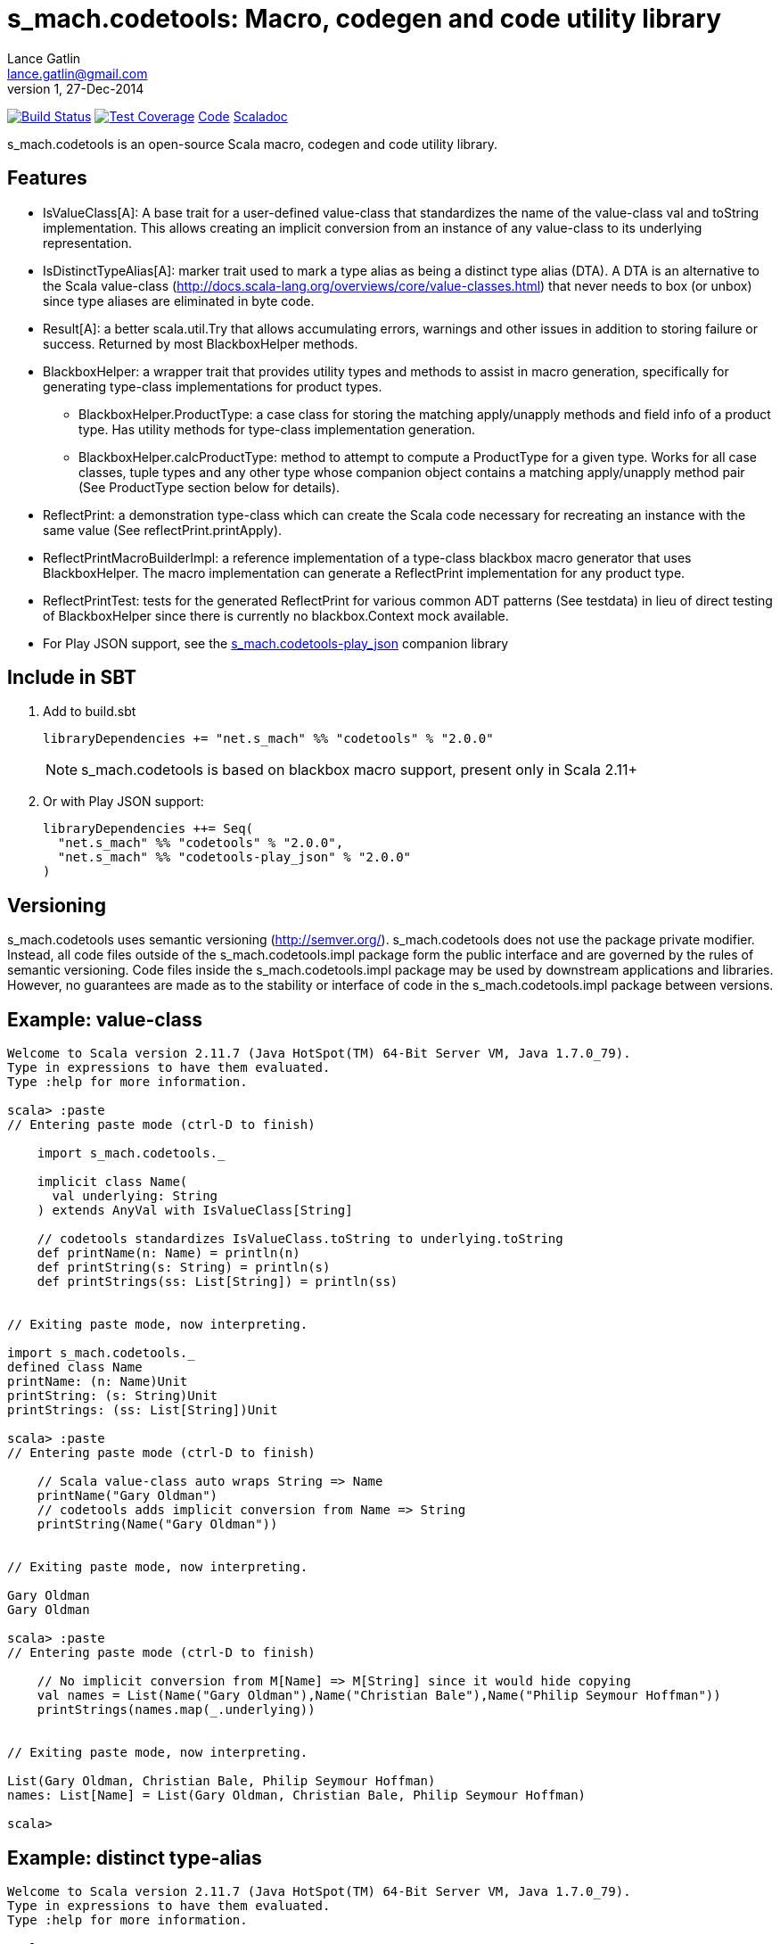 = s_mach.codetools: Macro, codegen and code utility library
Lance Gatlin <lance.gatlin@gmail.com>
v1,27-Dec-2014
:blogpost-status: unpublished
:blogpost-categories: s_mach, scala

image:https://travis-ci.org/S-Mach/s_mach.codetools.svg[Build Status, link="https://travis-ci.org/S-Mach/s_mach.codetools"]  image:https://coveralls.io/repos/S-Mach/s_mach.codetools/badge.png?branch=master[Test Coverage,link="https://coveralls.io/r/S-Mach/s_mach.codetools"] https://github.com/S-Mach/s_mach.codetools[Code] http://s-mach.github.io/s_mach.codetools/#s_mach.codetools.package[Scaladoc]

+s_mach.codetools+ is an open-source Scala macro, codegen and code utility
library.

== Features
* +IsValueClass[A]+: A base trait for a user-defined value-class that standardizes the name of
the value-class val and toString implementation. This allows creating an implicit conversion
from an instance of any value-class to its underlying representation.
* +IsDistinctTypeAlias[A]+: marker trait used to mark a type alias as being a distinct type alias (DTA).
A DTA is an alternative to the Scala value-class
(http://docs.scala-lang.org/overviews/core/value-classes.html) that
never needs to box (or unbox) since type aliases are eliminated in byte code.
* +Result[A]+: a better +scala.util.Try+ that allows accumulating errors,
warnings and other issues in addition to storing failure or success. Returned
by most +BlackboxHelper+ methods.
* +BlackboxHelper+: a wrapper trait that provides utility types and methods to
assist in macro generation, specifically for generating type-class
implementations for product types.
** +BlackboxHelper.ProductType+: a case class for storing the matching
apply/unapply methods and field info of a product type. Has utility methods for
type-class implementation generation.
** +BlackboxHelper.calcProductType+: method to attempt to compute a +ProductType+
for a given type. Works for all case classes, tuple types and any other type
whose companion object contains a matching apply/unapply method pair (See
+ProductType+ section below for details).
* +ReflectPrint+: a demonstration type-class which can create the Scala code
necessary for recreating an instance with the same value (See
+reflectPrint.printApply+).
* +ReflectPrintMacroBuilderImpl+: a reference implementation of a type-class
blackbox macro generator that uses +BlackboxHelper+. The macro implementation
can generate a +ReflectPrint+ implementation for any product type.
* +ReflectPrintTest+: tests for the generated +ReflectPrint+ for various common
ADT patterns (See +testdata+) in lieu of direct testing of +BlackboxHelper+
since there is currently no blackbox.Context mock available.
* For Play JSON support, see the https://github.com/S-Mach/s_mach.codetools-play_json[+s_mach.codetools-play_json+] companion library

== Include in SBT
1. Add to +build.sbt+
+
[source,sbt,numbered]
----
libraryDependencies += "net.s_mach" %% "codetools" % "2.0.0"
----
NOTE: +s_mach.codetools+ is based on blackbox macro support, present only in Scala 2.11+

2. Or with Play JSON support:
+
[source,sbt,numbered]
----
libraryDependencies ++= Seq(
  "net.s_mach" %% "codetools" % "2.0.0",
  "net.s_mach" %% "codetools-play_json" % "2.0.0"
)
----

== Versioning
+s_mach.codetools+ uses semantic versioning (http://semver.org/).
+s_mach.codetools+ does not use the package private modifier. Instead, all code
files outside of the +s_mach.codetools.impl+ package form the public interface
and are governed by the rules of semantic versioning. Code files inside the
+s_mach.codetools.impl+ package may be used by downstream applications and
libraries. However, no guarantees are made as to the stability or interface of
code in the +s_mach.codetools.impl+ package between versions.

== Example: value-class

----
Welcome to Scala version 2.11.7 (Java HotSpot(TM) 64-Bit Server VM, Java 1.7.0_79).
Type in expressions to have them evaluated.
Type :help for more information.

scala> :paste
// Entering paste mode (ctrl-D to finish)

    import s_mach.codetools._

    implicit class Name(
      val underlying: String
    ) extends AnyVal with IsValueClass[String]

    // codetools standardizes IsValueClass.toString to underlying.toString
    def printName(n: Name) = println(n)
    def printString(s: String) = println(s)
    def printStrings(ss: List[String]) = println(ss)


// Exiting paste mode, now interpreting.

import s_mach.codetools._
defined class Name
printName: (n: Name)Unit
printString: (s: String)Unit
printStrings: (ss: List[String])Unit

scala> :paste
// Entering paste mode (ctrl-D to finish)

    // Scala value-class auto wraps String => Name
    printName("Gary Oldman")
    // codetools adds implicit conversion from Name => String
    printString(Name("Gary Oldman"))


// Exiting paste mode, now interpreting.

Gary Oldman
Gary Oldman

scala> :paste
// Entering paste mode (ctrl-D to finish)

    // No implicit conversion from M[Name] => M[String] since it would hide copying
    val names = List(Name("Gary Oldman"),Name("Christian Bale"),Name("Philip Seymour Hoffman"))
    printStrings(names.map(_.underlying))


// Exiting paste mode, now interpreting.

List(Gary Oldman, Christian Bale, Philip Seymour Hoffman)
names: List[Name] = List(Gary Oldman, Christian Bale, Philip Seymour Hoffman)

scala>
----

== Example: distinct type-alias

----
Welcome to Scala version 2.11.7 (Java HotSpot(TM) 64-Bit Server VM, Java 1.7.0_79).
Type in expressions to have them evaluated.
Type :help for more information.

scala> :paste
// Entering paste mode (ctrl-D to finish)

    import s_mach.codetools._

    trait NameTag
    type Name = String with NameTag with IsDistinctTypeAlias[String]
    import scala.language.implicitConversions
    @inline implicit def Name(name: String) = name.asInstanceOf[Name]

    def printName(n: Name) = println(n)
    def printString(s: String) = println(s)
    def printNames(ns: List[Name]) = println(ns)
    def printStrings(ss: List[String]) = println(ss)
    def printStringsArr(ss: Array[String]) = println(ss.toSeq)


// Exiting paste mode, now interpreting.

import s_mach.codetools._
defined trait NameTag
defined type alias Name
import scala.language.implicitConversions
Name: (name: String)Name
printName: (n: Name)Unit
printString: (s: String)Unit
printNames: (ns: List[Name])Unit
printStrings: (ss: List[String])Unit
printStringsArr: (ss: Array[String])Unit

scala> :paste
// Entering paste mode (ctrl-D to finish)

    // implicit def above provides trivial conversion String => Name
    printName("Gary Oldman")
    // No conversion needed since Name is a String
    printString(Name("Gary Oldman"))


// Exiting paste mode, now interpreting.

Gary Oldman
Gary Oldman

scala> :paste
// Entering paste mode (ctrl-D to finish)

    // codetools adds trivial implicit conversion M[String] => M[Name]
    val strings = List("Gary Oldman", "Christian Bale", "Philip Seymour Hoffman")
    // Note: intellij Scala plugin shows erroneous error here
    printNames(strings)


// Exiting paste mode, now interpreting.

List(Gary Oldman, Christian Bale, Philip Seymour Hoffman)
strings: List[String] = List(Gary Oldman, Christian Bale, Philip Seymour Hoffman)

scala> :paste
// Entering paste mode (ctrl-D to finish)

    // Covariance of List allows List[Name] to be upcast to List[Int] (no copying)
    val names = List(Name("Gary Oldman"),Name("Christian Bale"),Name("Philip Seymour Hoffman"))
    printStrings(names)


// Exiting paste mode, now interpreting.

List(Gary Oldman, Christian Bale, Philip Seymour Hoffman)
names: List[Name] = List(Gary Oldman, Christian Bale, Philip Seymour Hoffman)

scala> :paste
// Entering paste mode (ctrl-D to finish)

    // codetools adds trivial implicit conversion M[Name] => M[String] for non-covariant
    val arrNames = Array(Name("Gary Oldman"),Name("Christian Bale"),Name("Philip Seymour Hoffman"))
    // Note: intellij Scala plugin shows erroneous error here
    printStringsArr(arrNames)


// Exiting paste mode, now interpreting.

WrappedArray(Gary Oldman, Christian Bale, Philip Seymour Hoffman)
arrNames: Array[Name] = Array(Gary Oldman, Christian Bale, Philip Seymour Hoffman)

scala>
----

== In Detail: +Product Type+
A +product type+ is any type that can be expressed as sequence of fields whose
types are either data types (e.g. Int, String, etc) or other product types.
Product types are
http://en.wikipedia.org/wiki/Algebraic_data_type[algebraic data types] that can
be decomposed into an ordered sequence of fields. Each field consists of an
index within the sequence, a field name and a field type.

In +s_mach.codetools+, product types are computed by finding the first
unapply/apply method pair in the type's companion object with matching type
signatures. The type signature of an apply method is equal to the sequence of
the types of its arguments. Unapply methods may have one or two type signatures
based on their return type. First, the outer Option of the return type is
discarded, leaving only the inner type. If the inner type is a tuple type,
then both the tuple type and the list of tuple type parameters form possible
type signatures for the unapply method. Otherwise, if the inner type parameter
is not a tuple type then the type signature of the unapply method is equal to
the single type parameter. Once an apply/unapply match is made, the symbols of
the apply method's argument list are used to extract the product type fields
for the type. For tuple types and case classes, this will be the list of its
fields.

.Example 1:
----
class A(...) { ... }
object A {
    def apply(i: Int, s: String) : A = ???
    def apply(i: Int, s: String, f: Float) : A = ???
    def unapply(a: A) : Option[(Int,String)] = ???
}
----
* The first apply method's type signature = +Int :: String :: Nil+
* Possible unapply method's type signatures = +((Int,String) :: Nil) ::: (Int :: String :: Nil)+
* Product type fields = +("i",Int) :: ("s",String) :: Nil+

.Example 2:
----
class B(...) { ... }
object B {
  def apply(tuple: (String,Int)) : A = ???
  def apply(i: Int, s: String) : A = ???
  def unapply(b: B) : Option[(String,Int)] = ???
}
----
* The first apply method's type signature = +(String,Int) :: Nil+
* Possible unapply method's type signatures = +((String,Int) :: Nil) ::: (String :: Int :: Nil)+
* Product type fields = +("tuple",(String,Int)) :: Nil+

.Example 3:
----
class Enum(...) { ... }
object Enum {
  def apply(value: String) : A = ???
  def unapply(e: Enum) : Option[String] = ???
}
----
* The first apply method's type signature = +String :: Nil+
* Possible unapply method's type signatures = +String :: Nil+
* Product type fields = +("value",String) :: Nil+

.Example 4:
----
case class CaseClass(i: Int, s: String)
----
* The first apply method's type signature = +Int :: String :: Nil+
* Possible unapply method's type signatures = +((Int,String) :: Nil) ::: (Int:: String :: Nil)+
* Product type fields = +("i",Int) :: ("s",String) :: Nil+

.Example 5:
----
class Tuple2[T1,T2](val _1: T1,val _2 : T2)
----
* The first apply method's type signature = +T1 :: T2 :: Nil+
* Possible unapply method's type signatures = +((T1,T2) :: Nil) ::: (T1:: T2 :: Nil)+
* Product type fields = +("_1",T1) :: ("_2",T2) :: Nil+

== Example: ReflectPrint
----
Welcome to Scala version 2.11.1 (Java HotSpot(TM) 64-Bit Server VM, Java 1.7.0_72).
Type in expressions to have them evaluated.
Type :help for more information.

scala> :paste
// Entering paste mode (ctrl-D to finish)

import s_mach.codetools.reflectPrint._

case class Movie(
  name: String,
  year: Int
)

object Movie {
  implicit val reflectPrint_Movie = ReflectPrint.forProductType[Movie]
}

case class Name(
  firstName: String,
  middleName: Option[String],
  lastName: String
)

object Name {
  implicit val reflectPrint_Name = ReflectPrint.forProductType[Name]
}


case class Actor(
  name: Name,
  age: Int,
  movies: Set[Movie]
)

object Actor {
  implicit val reflectPrint_Person = ReflectPrint.forProductType[Actor]
}

val n1 = Name("Gary",Some("Freakn"),"Oldman")
val n2 = Name("Guy",None,"Pearce")
val n3 = Name("Lance",None,"Gatlin")

val m1 = Movie("The Professional",1994)
val m2 = Movie("The Fifth Element",1997)
val m3 = Movie("Memento",1994)
val m4 = Movie("Prometheus",2012)

val a1 = Actor(n1,56,Set(m1,m2))
val a2 = Actor(n2,47,Set(m3,m4))
val a3 = Actor(n3,37,Set.empty)

// Exiting paste mode, now interpreting.

import s_mach.codetools.reflectPrint._
defined class Movie
defined object Movie
defined class Name
defined object Name
defined class Actor
defined object Actor
n1: Name = Name(Gary,Some(Freakn),Oldman)
n2: Name = Name(Guy,None,Pearce)
n3: Name = Name(Lance,None,Gatlin)
m1: Movie = Movie(The Professional,1994)
m2: Movie = Movie(The Fifth Element,1997)
m3: Movie = Movie(Memento,1994)
m4: Movie = Movie(Prometheus,2012)
a1: Actor = Actor(Name(Gary,Some(Freakn),Oldman),56,Set(Movie(The Professional,1994), Movie(The Fifth Element,1997)))
a2: Actor = Actor(Name(Guy,None,Pearce),47,Set(Movie(Memento,1994), Movie(Prometheus,2012)))
a3: Actor = Actor(Name(Lance,None,Gatlin),37,Set())

scala> a1.printApply
res0: String = Actor(name=Name(firstName="Gary",middleName=Some("Freakn"),lastName="Oldman"),age=56,movies=Set(Movie(name="The Professional",year=1994),Movie(name="The Fifth Element",year=1997)))

scala> val alt1 = Actor(name=Name(firstName="Gary",middleName=Some("Freakn"),lastName="Oldman"),age=56,movies=Set(Movie(name="The Professional",year=1994),Movie(name="The Fifth Element",year=1997)))
alt1: Actor = Actor(Name(Gary,Some(Freakn),Oldman),56,Set(Movie(The Professional,1994), Movie(The Fifth Element,1997)))

scala> alt1 == a1
res1: Boolean = true

scala> a1.printUnapply
res2: String = (Name(firstName="Gary",middleName=Some("Freakn"),lastName="Oldman"),56,Set(Movie(name="The Professional",year=1994),Movie(name="The Fifth Element",year=1997)))

scala> val ualt1 = (Name(firstName="Gary",middleName=Some("Freakn"),lastName="Oldman"),56,Set(Movie(name="The Professional",year=1994),Movie(name="The Fifth Element",year=1997)))
ualt1: (Name, Int, scala.collection.immutable.Set[Movie]) = (Name(Gary,Some(Freakn),Oldman),56,Set(Movie(The Professional,1994), Movie(The Fifth Element,1997)))

scala> ualt1 == Actor.unapply(a1).get
res3: Boolean = true

scala> import ReflectPrintFormat.Implicits.verbose
import ReflectPrintFormat.Implicits.verbose

scala> a2.printApply
res4: String =
Actor(
  name = Name(
    firstName = "Guy",
    middleName = None,
    lastName = "Pearce"
  ),
  age = 47,
  movies = Set(
    Movie(
      name = "Memento",
      year = 1994
    ),
    Movie(
      name = "Prometheus",
      year = 2012
    )
  )
)

scala> a3.printApply
res5: String =
Actor(
 name = Name(
  firstName = "Lance",
  middleName = None,
  lastName = "Gatlin"
 ),
 age = 37,
 movies = Set.empty
)
----

